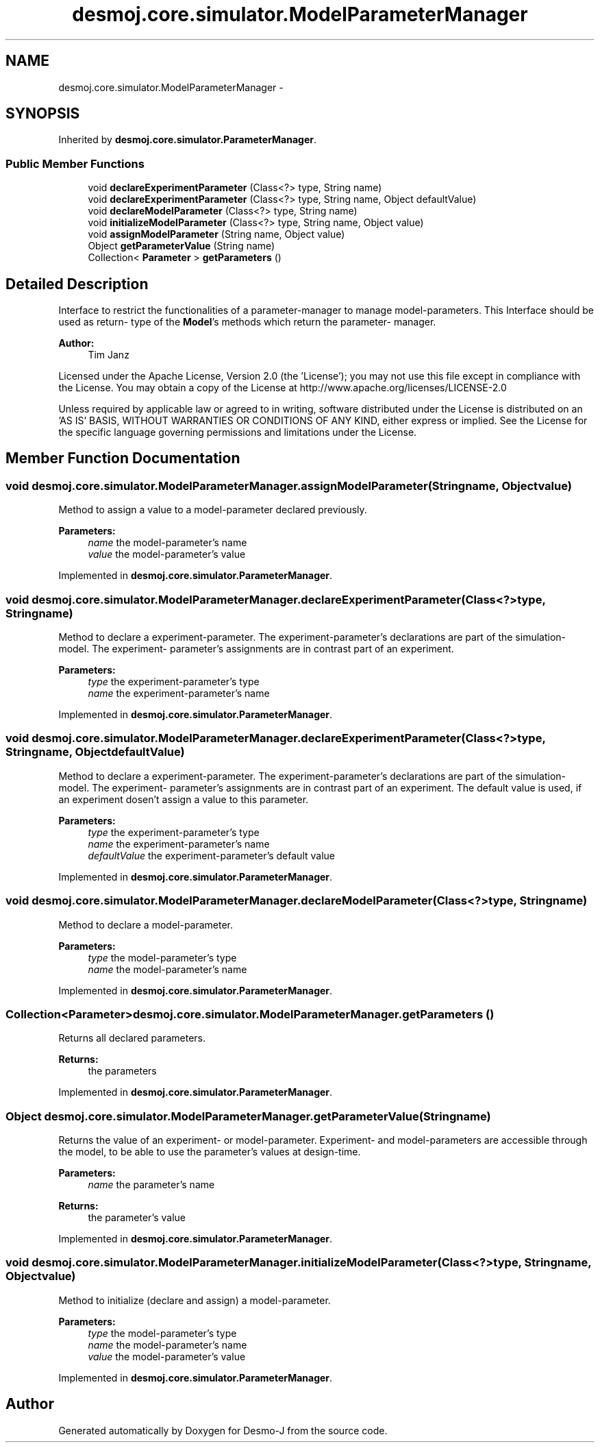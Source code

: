 .TH "desmoj.core.simulator.ModelParameterManager" 3 "Wed Dec 4 2013" "Version 1.0" "Desmo-J" \" -*- nroff -*-
.ad l
.nh
.SH NAME
desmoj.core.simulator.ModelParameterManager \- 
.SH SYNOPSIS
.br
.PP
.PP
Inherited by \fBdesmoj\&.core\&.simulator\&.ParameterManager\fP\&.
.SS "Public Member Functions"

.in +1c
.ti -1c
.RI "void \fBdeclareExperimentParameter\fP (Class<?> type, String name)"
.br
.ti -1c
.RI "void \fBdeclareExperimentParameter\fP (Class<?> type, String name, Object defaultValue)"
.br
.ti -1c
.RI "void \fBdeclareModelParameter\fP (Class<?> type, String name)"
.br
.ti -1c
.RI "void \fBinitializeModelParameter\fP (Class<?> type, String name, Object value)"
.br
.ti -1c
.RI "void \fBassignModelParameter\fP (String name, Object value)"
.br
.ti -1c
.RI "Object \fBgetParameterValue\fP (String name)"
.br
.ti -1c
.RI "Collection< \fBParameter\fP > \fBgetParameters\fP ()"
.br
.in -1c
.SH "Detailed Description"
.PP 
Interface to restrict the functionalities of a parameter-manager to manage model-parameters\&. This Interface should be used as return- type of the \fBModel\fP's methods which return the parameter- manager\&.
.PP
\fBAuthor:\fP
.RS 4
Tim Janz
.RE
.PP
Licensed under the Apache License, Version 2\&.0 (the 'License'); you may not use this file except in compliance with the License\&. You may obtain a copy of the License at http://www.apache.org/licenses/LICENSE-2.0
.PP
Unless required by applicable law or agreed to in writing, software distributed under the License is distributed on an 'AS IS' BASIS, WITHOUT WARRANTIES OR CONDITIONS OF ANY KIND, either express or implied\&. See the License for the specific language governing permissions and limitations under the License\&. 
.SH "Member Function Documentation"
.PP 
.SS "void desmoj\&.core\&.simulator\&.ModelParameterManager\&.assignModelParameter (Stringname, Objectvalue)"
Method to assign a value to a model-parameter declared previously\&.
.PP
\fBParameters:\fP
.RS 4
\fIname\fP the model-parameter's name 
.br
\fIvalue\fP the model-parameter's value 
.RE
.PP

.PP
Implemented in \fBdesmoj\&.core\&.simulator\&.ParameterManager\fP\&.
.SS "void desmoj\&.core\&.simulator\&.ModelParameterManager\&.declareExperimentParameter (Class<?>type, Stringname)"
Method to declare a experiment-parameter\&. The experiment-parameter's declarations are part of the simulation-model\&. The experiment- parameter's assignments are in contrast part of an experiment\&.
.PP
\fBParameters:\fP
.RS 4
\fItype\fP the experiment-parameter's type 
.br
\fIname\fP the experiment-parameter's name 
.RE
.PP

.PP
Implemented in \fBdesmoj\&.core\&.simulator\&.ParameterManager\fP\&.
.SS "void desmoj\&.core\&.simulator\&.ModelParameterManager\&.declareExperimentParameter (Class<?>type, Stringname, ObjectdefaultValue)"
Method to declare a experiment-parameter\&. The experiment-parameter's declarations are part of the simulation-model\&. The experiment- parameter's assignments are in contrast part of an experiment\&. The default value is used, if an experiment dosen't assign a value to this parameter\&.
.PP
\fBParameters:\fP
.RS 4
\fItype\fP the experiment-parameter's type 
.br
\fIname\fP the experiment-parameter's name 
.br
\fIdefaultValue\fP the experiment-parameter's default value 
.RE
.PP

.PP
Implemented in \fBdesmoj\&.core\&.simulator\&.ParameterManager\fP\&.
.SS "void desmoj\&.core\&.simulator\&.ModelParameterManager\&.declareModelParameter (Class<?>type, Stringname)"
Method to declare a model-parameter\&.
.PP
\fBParameters:\fP
.RS 4
\fItype\fP the model-parameter's type 
.br
\fIname\fP the model-parameter's name 
.RE
.PP

.PP
Implemented in \fBdesmoj\&.core\&.simulator\&.ParameterManager\fP\&.
.SS "Collection<\fBParameter\fP> desmoj\&.core\&.simulator\&.ModelParameterManager\&.getParameters ()"
Returns all declared parameters\&.
.PP
\fBReturns:\fP
.RS 4
the parameters 
.RE
.PP

.PP
Implemented in \fBdesmoj\&.core\&.simulator\&.ParameterManager\fP\&.
.SS "Object desmoj\&.core\&.simulator\&.ModelParameterManager\&.getParameterValue (Stringname)"
Returns the value of an experiment- or model-parameter\&. Experiment- and model-parameters are accessible through the model, to be able to use the parameter's values at design-time\&.
.PP
\fBParameters:\fP
.RS 4
\fIname\fP the parameter's name 
.RE
.PP
\fBReturns:\fP
.RS 4
the parameter's value 
.RE
.PP

.PP
Implemented in \fBdesmoj\&.core\&.simulator\&.ParameterManager\fP\&.
.SS "void desmoj\&.core\&.simulator\&.ModelParameterManager\&.initializeModelParameter (Class<?>type, Stringname, Objectvalue)"
Method to initialize (declare and assign) a model-parameter\&.
.PP
\fBParameters:\fP
.RS 4
\fItype\fP the model-parameter's type 
.br
\fIname\fP the model-parameter's name 
.br
\fIvalue\fP the model-parameter's value 
.RE
.PP

.PP
Implemented in \fBdesmoj\&.core\&.simulator\&.ParameterManager\fP\&.

.SH "Author"
.PP 
Generated automatically by Doxygen for Desmo-J from the source code\&.
